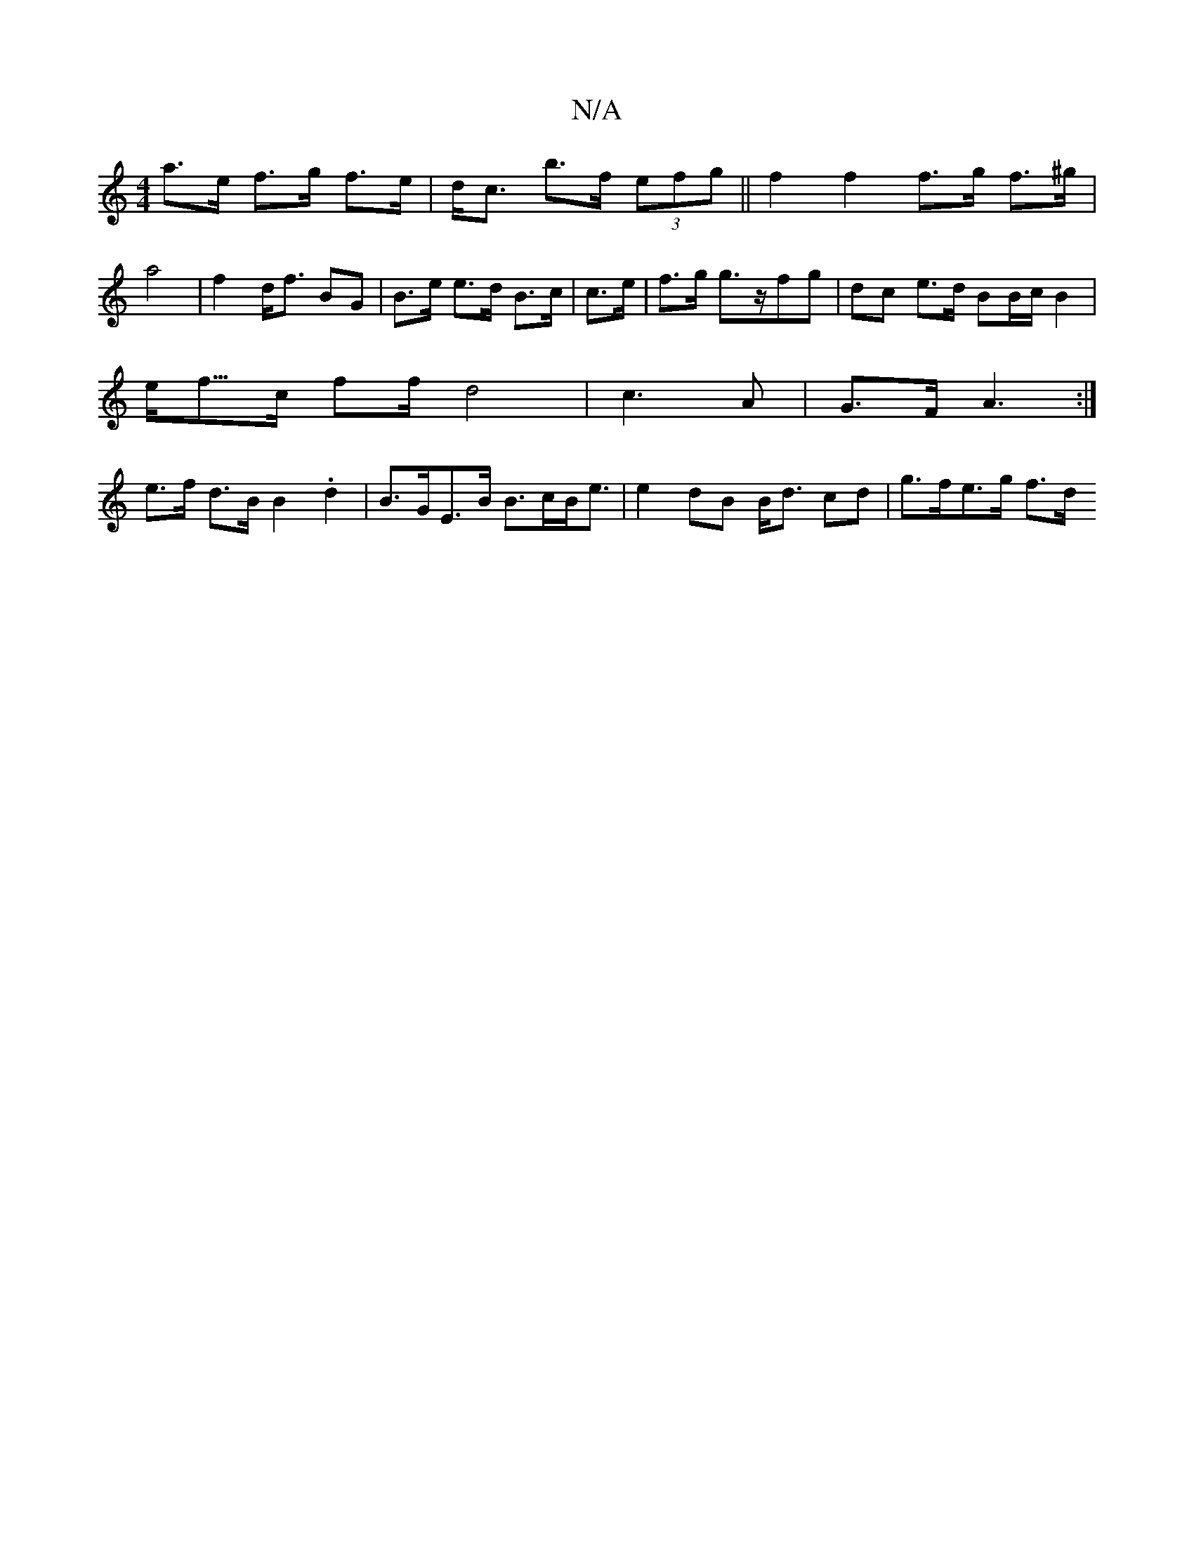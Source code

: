 X:1
T:N/A
M:4/4
R:N/A
K:Cmajor
a>e f>g f>e | d<c b>f (3efg ||f2f2 f>g f>^g | a4|f2 d<f BG | B>e e>d B>c | c>e | f>g g>zfg | dc e>d BB/c/ B2 |
e<f/>c ff/ d4 | c3A | G>F A3 :|
e>f d>B B2 .d2 | B>GE>B B>cB<e | e2dB B<d cd | g>fe>g f>d